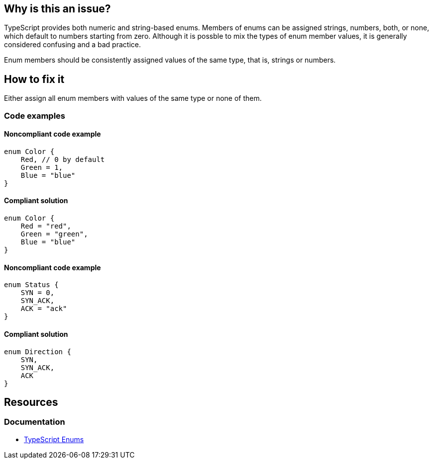 == Why is this an issue?

TypeScript provides both numeric and string-based enums. Members of enums can be assigned strings, numbers, both, or none, which default to numbers starting from zero. Although it is possble to mix the types of enum member values, it is generally considered confusing and a bad practice.

Enum members should be consistently assigned values of the same type, that is, strings or numbers.

== How to fix it

Either assign all enum members with values of the same type or none of them.

=== Code examples

==== Noncompliant code example

[source,typescript,diff-id=1,diff-type=noncompliant]
----
enum Color {
    Red, // 0 by default
    Green = 1,
    Blue = "blue"
}
----

==== Compliant solution

[source,typescript,diff-id=1,diff-type=compliant]
----
enum Color {
    Red = "red",
    Green = "green",
    Blue = "blue"
}
----

==== Noncompliant code example

[source,typescript,diff-id=2,diff-type=noncompliant]
----
enum Status {
    SYN = 0,
    SYN_ACK,
    ACK = "ack"
}
----

==== Compliant solution

[source,typescript,diff-id=2,diff-type=compliant]
----
enum Direction {
    SYN,
    SYN_ACK,
    ACK
}
----

== Resources

=== Documentation

* https://www.typescriptlang.org/docs/handbook/enums.html[TypeScript Enums]
